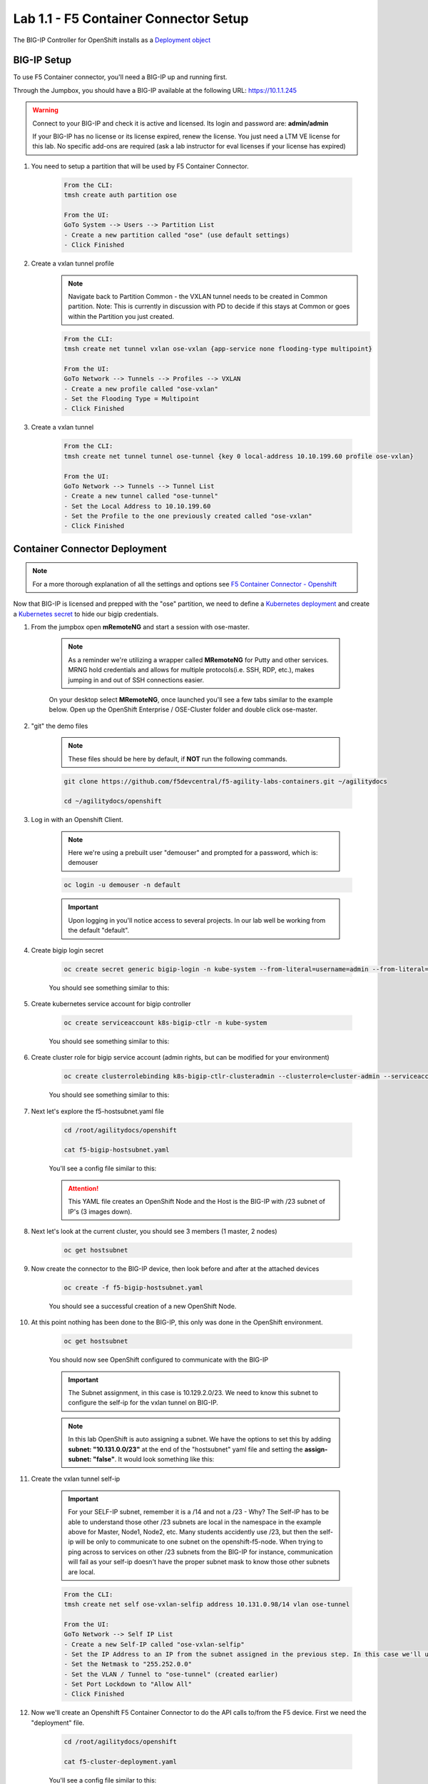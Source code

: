 Lab 1.1 - F5 Container Connector Setup
======================================

The BIG-IP Controller for OpenShift installs as a `Deployment object <https://kubernetes.io/docs/concepts/workloads/controllers/deployment/>`_

.. seealso:: The official CC documentation is here: `Install the BIG-IP Controller: Openshift <https://clouddocs.f5.com/containers/v2/openshift/kctlr-openshift-app-install.html>`_

BIG-IP Setup
------------

To use F5 Container connector, you'll need a BIG-IP up and running first.

Through the Jumpbox, you should have a BIG-IP available at the following URL: https://10.1.1.245

.. warning:: Connect to your BIG-IP and check it is active and licensed. Its login and password are: **admin/admin**

    If your BIG-IP has no license or its license expired, renew the license. You just need a LTM VE license for this lab. No specific add-ons are required (ask a lab instructor for eval licenses if your license has expired)

#. You need to setup a partition that will be used by F5 Container Connector.

    .. code-block:: console

        From the CLI:
        tmsh create auth partition ose

        From the UI:
        GoTo System --> Users --> Partition List
        - Create a new partition called "ose" (use default settings)
        - Click Finished

    .. image:: images/f5-container-connector-bigip-partition-setup.png
        :align: center

#. Create a vxlan tunnel profile
    .. note:: Navigate back to Partition Common - the VXLAN tunnel needs to be created in Common partition.  Note: This is currently in discussion with PD to decide if this stays at Common or goes within the Partition you just created. 

    .. code-block:: console

        From the CLI:
        tmsh create net tunnel vxlan ose-vxlan {app-service none flooding-type multipoint}

        From the UI:
        GoTo Network --> Tunnels --> Profiles --> VXLAN
        - Create a new profile called "ose-vxlan"
        - Set the Flooding Type = Multipoint
        - Click Finished

    .. image:: images/create-ose-vxlan-profile.png
        :align: center

#. Create a vxlan tunnel

    .. code-block:: console

        From the CLI:
        tmsh create net tunnel tunnel ose-tunnel {key 0 local-address 10.10.199.60 profile ose-vxlan}

        From the UI:
        GoTo Network --> Tunnels --> Tunnel List
        - Create a new tunnel called "ose-tunnel"
        - Set the Local Address to 10.10.199.60
        - Set the Profile to the one previously created called "ose-vxlan"
        - Click Finished

    .. image:: images/create-ose-vxlan-tunnel.png
        :align: center

Container Connector Deployment
------------------------------

.. note:: For a more thorough explanation of all the settings and options see `F5 Container Connector - Openshift <https://clouddocs.f5.com/containers/v2/openshift/>`_

Now that BIG-IP is licensed and prepped with the "ose" partition, we need to define a `Kubernetes deployment <https://kubernetes.io/docs/user-guide/deployments/>`_ and create a `Kubernetes secret <https://kubernetes.io/docs/user-guide/secrets/>`_ to hide our bigip credentials.

#. From the jumpbox open **mRemoteNG** and start a session with ose-master.

    .. note:: As a reminder we're utilizing a wrapper called **MRemoteNG** for Putty and other services. MRNG hold credentials and allows for multiple protocols(i.e. SSH, RDP, etc.), makes jumping in and out of SSH connections easier.

    On your desktop select **MRemoteNG**, once launched you'll see a few tabs similar to the example below.  Open up the OpenShift Enterprise / OSE-Cluster folder and double click ose-master.

    .. image:: images/MRemoteNG-ose.png
        :align: center

#. "git" the demo files

    .. note:: These files should be here by default, if **NOT** run the following commands.

    .. code-block:: console

        git clone https://github.com/f5devcentral/f5-agility-labs-containers.git ~/agilitydocs

        cd ~/agilitydocs/openshift

#. Log in with an Openshift Client.

    .. note:: Here we're using a prebuilt user "demouser" and prompted for a password, which is: demouser

    .. code-block:: console

        oc login -u demouser -n default

    .. image:: images/OC-DEMOuser-Login.png
        :align: center

    .. important:: Upon logging in you'll notice access to several projects.  In our lab well be working from the default "default".

#. Create bigip login secret

    .. code-block:: console

        oc create secret generic bigip-login -n kube-system --from-literal=username=admin --from-literal=password=admin

    You should see something similar to this:

    .. image:: images/f5-container-connector-bigip-secret.png
        :align: center

#. Create kubernetes service account for bigip controller

    .. code-block:: console

        oc create serviceaccount k8s-bigip-ctlr -n kube-system

    You should see something similar to this:

    .. image:: images/f5-container-connector-bigip-serviceaccount.png
        :align: center


#. Create cluster role for bigip service account (admin rights, but can be modified for your environment)

    .. code-block:: console

        oc create clusterrolebinding k8s-bigip-ctlr-clusteradmin --clusterrole=cluster-admin --serviceaccount=kube-system:k8s-bigip-ctlr

    You should see something similar to this:

    .. image:: images/f5-container-connector-bigip-clusterrolebinding.png
        :align: center

#. Next let's explore the f5-hostsubnet.yaml file

    .. code-block:: console

        cd /root/agilitydocs/openshift

        cat f5-bigip-hostsubnet.yaml

    You'll see a config file similar to this:

    .. literalinclude:: ../../../openshift/f5-bigip-hostsubnet.yaml
            :language: yaml
            :linenos:
            :emphasize-lines: 2,9

    .. attention:: This YAML file creates an OpenShift Node and the Host is the BIG-IP with /23 subnet of IP's (3 images down).

#. Next let's look at the current cluster,  you should see 3 members (1 master, 2 nodes)

    .. code-block:: console

        oc get hostsubnet

    .. image:: images/F5-OC-HOSTSUBNET1.png
        :align: center

#. Now create the connector to the BIG-IP device, then look before and after at the attached devices

    .. code-block:: console

        oc create -f f5-bigip-hostsubnet.yaml

    You should see a successful creation of a new OpenShift Node.

    .. image:: images/F5-OS-NODE.png
        :align: center

#. At this point nothing has been done to the BIG-IP, this only was done in the OpenShift environment.

    .. code-block:: console

        oc get hostsubnet

    You should now see OpenShift configured to communicate with the BIG-IP

    .. image:: images/F5-OC-HOSTSUBNET2.png
        :align: center

    .. important:: The Subnet assignment, in this case is 10.129.2.0/23.  We need to know this subnet to configure the self-ip for the vxlan tunnel on BIG-IP.

    .. note:: In this lab OpenShift is auto assigning a subnet.  We have the options to set this by adding **subnet: "10.131.0.0/23"** at the end of the "hostsubnet" yaml file and setting the **assign-subnet: "false"**.  It would look something like this:

        .. code-block:: yaml
            :emphasize-lines: 7,10

            apiVersion: v1
            kind: HostSubnet
            metadata:
                name: openshift-f5-node
                annotations:
                    pod.network.openshift.io/fixed-vnid-host: "0"
                    pod.network.openshift.io/assign-subnet: "false"
            host: openshift-f5-node
            hostIP: 10.10.199.60
            subnet: "10.131.0.0/23"

#. Create the vxlan tunnel self-ip

    .. important:: For your SELF-IP subnet, remember it is a /14 and not a /23 - Why?  The Self-IP has to be able to understand those other /23 subnets are local in the namespace in the example above for Master, Node1, Node2, etc. Many students accidently use /23, but then the self-ip  will be only to communicate to one subnet on the openshift-f5-node.  When trying to ping across to services on other /23 subnets from the BIG-IP for instance, communication will fail as your self-ip doesn't have the proper subnet mask to know those other subnets are local.

    .. code-block:: console

        From the CLI:
        tmsh create net self ose-vxlan-selfip address 10.131.0.98/14 vlan ose-tunnel

        From the UI:
        GoTo Network --> Self IP List
        - Create a new Self-IP called "ose-vxlan-selfip"
        - Set the IP Address to an IP from the subnet assigned in the previous step. In this case we'll ue "10.129.2.1"
        - Set the Netmask to "255.252.0.0"
        - Set the VLAN / Tunnel to "ose-tunnel" (created earlier)
        - Set Port Lockdown to "Allow All"
        - Click Finished

    .. image:: images/create-ose-vxlan-selfip.png
        :align: center

#. Now we'll create an Openshift F5 Container Connector to do the API calls to/from the F5 device. First we need the "deployment" file.

    .. code-block:: console

        cd /root/agilitydocs/openshift

        cat f5-cluster-deployment.yaml

    You'll see a config file similar to this:

    .. literalinclude:: ../../../openshift/f5-cluster-deployment.yaml
        :language: yaml
        :linenos:
        :emphasize-lines: 2,5,17,34-38

#. Create the container connector deployment with the following command

    .. code-block:: console

        oc create -f f5-cluster-deployment.yaml

#. Check for successful creation:

    .. code-block:: console

        oc get pods -n kube-system -o wide

    .. image:: images/F5-CTRL-RUNNING.png
        :align: center

#. If the tunnel is up and running big-ip should be able to ping the master nodes.  SSH to big-ip and run one or all of the following ping tests:

    .. code-block:: console

        ...to ping ose-master
        ping 10.128.0.1

        ...to ping ose-node1
        ping 10.129.0.1

        ...to ping ose-node2
        ping 10.130.0.1

